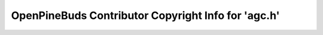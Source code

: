 ====================================================
OpenPineBuds Contributor Copyright Info for 'agc.h'
====================================================

